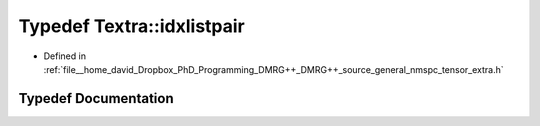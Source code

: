 .. _exhale_typedef_namespaceTextra_1ac4ea1d05edf6f909513a8ec4af87880a:

Typedef Textra::idxlistpair
===========================

- Defined in :ref:`file__home_david_Dropbox_PhD_Programming_DMRG++_DMRG++_source_general_nmspc_tensor_extra.h`


Typedef Documentation
---------------------


.. doxygentypedef:: Textra::idxlistpair
